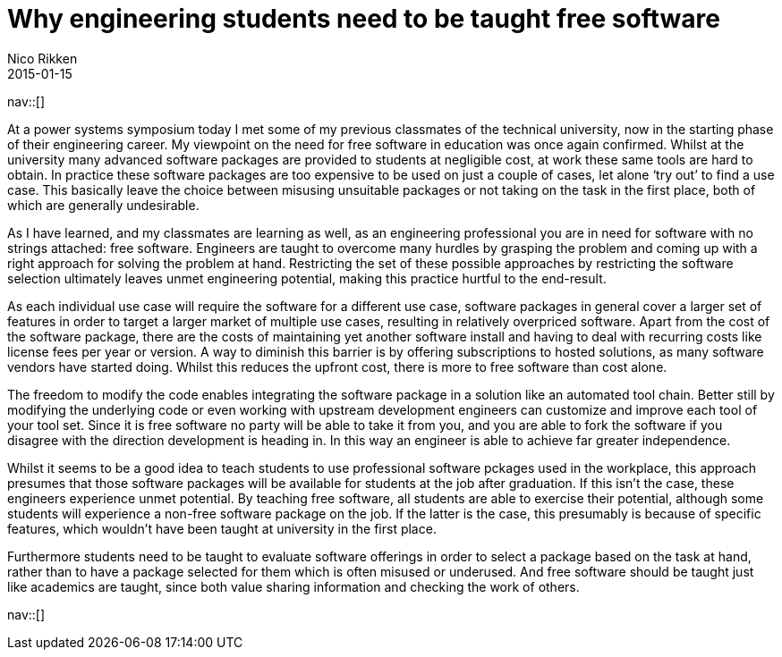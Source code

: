 // --
// tags: [Education, Free Software]
// --
= Why engineering students need to be taught free software
:author:   Nico Rikken
:revdate:  2015-01-15
:navicons:
:nav-home: <<../index.adoc#,home>>
:nav-up:   <<index.adoc#,posts>>

nav::[]

At a power systems symposium today I met some of my previous classmates of the technical university, now in the starting phase of their engineering career. My viewpoint on the need for free software in education was once again confirmed. Whilst at the university many advanced software packages are provided to students at negligible cost, at work these same tools are hard to obtain. In practice these software packages are too expensive to be used on just a couple of cases, let alone ‘try out’ to find a use case. This basically leave the choice between misusing unsuitable packages or not taking on the task in the first place, both of which are generally undesirable.

As I have learned, and my classmates are learning as well, as an engineering professional you are in need for software with no strings attached: free software. Engineers are taught to overcome many hurdles by grasping the problem and coming up with a right approach for solving the problem at hand. Restricting the set of these possible approaches by restricting the software selection ultimately leaves unmet engineering potential, making this practice hurtful to the end-result.

As each individual use case will require the software for a different use case, software packages in general cover a larger set of features in order to target a larger market of multiple use cases, resulting in relatively overpriced software. Apart from the cost of the software package, there are the costs of maintaining yet another software install and having to deal with recurring costs like license fees per year or version. A way to diminish this barrier is by offering subscriptions to hosted solutions, as many software vendors have started doing. Whilst this reduces the upfront cost, there is more to free software than cost alone.

The freedom to modify the code enables integrating the software package in a solution like an automated tool chain. Better still by modifying the underlying code or even working with upstream development engineers can customize and improve each tool of your tool set. Since it is free software no party will be able to take it from you, and you are able to fork the software if you disagree with the direction development is heading in. In this way an engineer is able to achieve far greater independence.

Whilst it seems to be a good idea to teach students to use professional software pckages used in the workplace, this approach presumes that those software packages will be available for students at the job after graduation. If this isn’t the case, these engineers experience unmet potential. By teaching free software, all students are able to exercise their potential, although some students will experience a non-free software package on the job. If the latter is the case, this presumably is because of specific features, which wouldn’t have been taught at university in the first place.

Furthermore students need to be taught to evaluate software offerings in order to select a package based on the task at hand, rather than to have a package selected for them which is often misused or underused. And free software should be taught just like academics are taught, since both value sharing information and checking the work of others.

nav::[]
